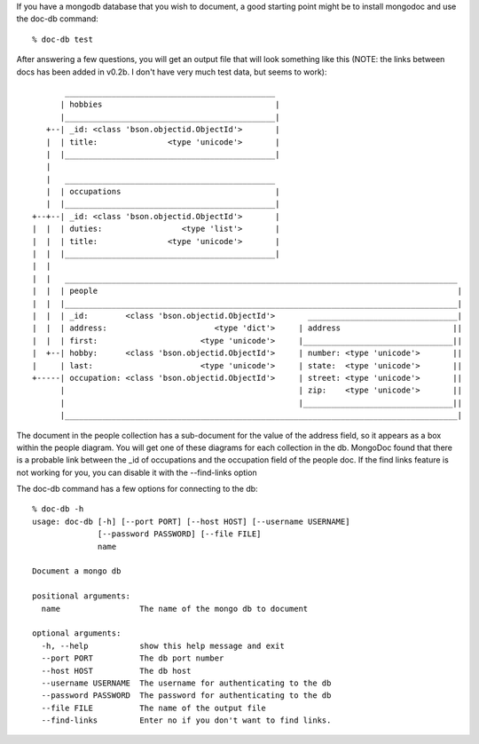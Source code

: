 
If you have a mongodb database that you wish to document, a good
starting point might be to install mongodoc and use the doc-db
command::

    % doc-db test

After answering a few questions, you will get an output file that
will look something like this (NOTE:  the links between docs has
been added in v0.2b.  I don't have very much test data, but seems
to work)::


           _____________________________________________
          | hobbies                                     |
          |_____________________________________________|
       +--| _id: <class 'bson.objectid.ObjectId'>       |
       |  | title:               <type 'unicode'>       |
       |  |_____________________________________________|
       |  
       |   _____________________________________________
       |  | occupations                                 |
       |  |_____________________________________________|
    +--+--| _id: <class 'bson.objectid.ObjectId'>       |
    |  |  | duties:                 <type 'list'>       |
    |  |  | title:               <type 'unicode'>       |
    |  |  |_____________________________________________|
    |  |  
    |  |   ____________________________________________________________________________________
    |  |  | people                                                                             |
    |  |  |____________________________________________________________________________________|
    |  |  | _id:        <class 'bson.objectid.ObjectId'>       ________________________________|
    |  |  | address:                       <type 'dict'>     | address                        ||
    |  |  | first:                      <type 'unicode'>     |________________________________||
    |  +--| hobby:      <class 'bson.objectid.ObjectId'>     | number: <type 'unicode'>       ||
    |     | last:                       <type 'unicode'>     | state:  <type 'unicode'>       ||
    +-----| occupation: <class 'bson.objectid.ObjectId'>     | street: <type 'unicode'>       ||
          |                                                  | zip:    <type 'unicode'>       ||
          |                                                  |________________________________||
          |____________________________________________________________________________________|
      

The document in the people collection has a sub-document for
the value of the address field, so it appears as a box within 
the people diagram. You will get one of these diagrams for each
collection in the db.  MongoDoc found that there is a probable
link between the _id of occupations and the occupation field
of the people doc.  If the find links feature is not working
for you, you can disable it with the --find-links option

The doc-db command has a few options for connecting to the db::

    % doc-db -h                
    usage: doc-db [-h] [--port PORT] [--host HOST] [--username USERNAME]
                  [--password PASSWORD] [--file FILE]
                  name

    Document a mongo db

    positional arguments:
      name                 The name of the mongo db to document

    optional arguments:
      -h, --help           show this help message and exit
      --port PORT          The db port number
      --host HOST          The db host
      --username USERNAME  The username for authenticating to the db
      --password PASSWORD  The password for authenticating to the db
      --file FILE          The name of the output file
      --find-links         Enter no if you don't want to find links.

